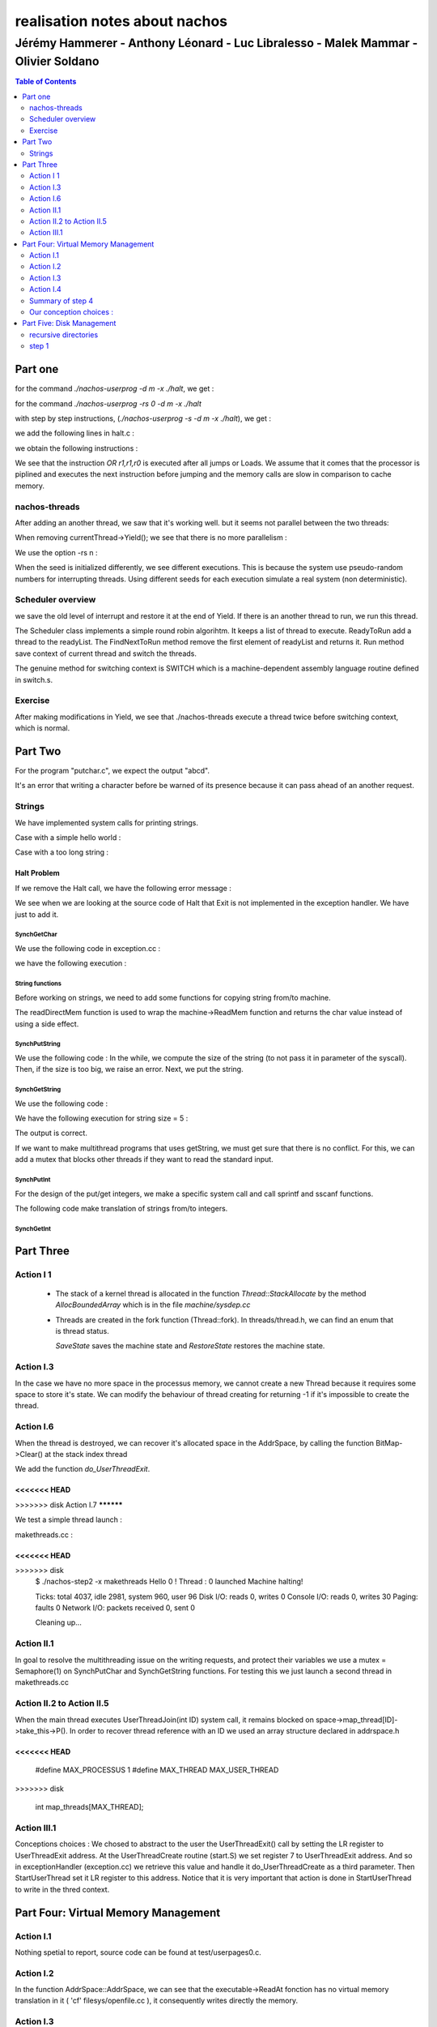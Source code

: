 ==============================
realisation notes about nachos
==============================

-----------------------------------------------------------------------------------
Jérémy Hammerer - Anthony Léonard - Luc Libralesso - Malek Mammar - Olivier Soldano
-----------------------------------------------------------------------------------

.. contents:: Table of Contents
	:depth: 2

Part one
########

for the command *./nachos-userprog -d m -x ./halt*, we get :

.. code-block: C

    Starting thread "main" at time 10
    At PC = 0x0: JAL 52
    At PC = 0x4: OR r1,r1,r0
    At PC = 0xd0: ADDIU r29,r29,-24
    At PC = 0xd4: SW r31,20(r29)
    At PC = 0xd8: SW r30,16(r29)
    At PC = 0xdc: ADDU r30,r29,r0
    At PC = 0xe0: JAL 4
    At PC = 0xe4: OR r1,r1,r0
    At PC = 0x10: ADDIU r2,r0,0
    At PC = 0x14: SYSCALL
    Exception: syscall
    Machine halting!

    Ticks: total 19, idle 0, system 10, user 9
    Disk I/O: reads 0, writes 0
    Console I/O: reads 0, writes 0
    Paging: faults 0
    Network I/O: packets received 0, sent 0

    Cleaning up...



for the command *./nachos-userprog -rs 0 -d m -x ./halt*

.. code-block: C

    Starting thread "main" at time 10
    At PC = 0x0: JAL 52
    At PC = 0x4: OR r1,r1,r0
    At PC = 0xd0: ADDIU r29,r29,-24
    At PC = 0xd4: SW r31,20(r29)
    At PC = 0xd8: SW r30,16(r29)
    At PC = 0xdc: ADDU r30,r29,r0
    At PC = 0xe0: JAL 4
    At PC = 0xe4: OR r1,r1,r0
    At PC = 0x10: ADDIU r2,r0,0
    At PC = 0x14: SYSCALL
    Exception: syscall
    Machine halting!

    Ticks: total 19, idle 0, system 10, user 9
    Disk I/O: reads 0, writes 0
    Console I/O: reads 0, writes 0
    Paging: faults 0
    Network I/O: packets received 0, sent 0

    Cleaning up...



with step by step instructions, (*./nachos-userprog -s -d m -x ./halt*), 
we get :

.. code-block: C

    Starting thread "main" at time 10
    At PC = 0x0: JAL 52
    Time: 11, interrupts on
    Pending interrupts:
    End of pending interrupts
    Machine registers:
    0:	0x0	1:	0x0	2:	0x0	3:	0x0
    4:	0x0	5:	0x0	6:	0x0	7:	0x0
    8:	0x0	9:	0x0	10:	0x0	11:	0x0
    12:	0x0	13:	0x0	14:	0x0	15:	0x0
    16:	0x0	17:	0x0	18:	0x0	19:	0x0
    20:	0x0	21:	0x0	22:	0x0	23:	0x0
    24:	0x0	25:	0x0	26:	0x0	27:	0x0
    28:	0x0	SP(29):	0x570	30:	0x0	RA(31):	0x8
    Hi:	0x0	Lo:	0x0
    PC:	0x4	NextPC:	0xd0	PrevPC:	0x0
    Load:	0x0	LoadV:	0x0

    11> 
    At PC = 0x4: OR r1,r1,r0
    Time: 12, interrupts on
    Pending interrupts:
    End of pending interrupts
    Machine registers:
    0:	0x0	1:	0x0	2:	0x0	3:	0x0
    4:	0x0	5:	0x0	6:	0x0	7:	0x0
    8:	0x0	9:	0x0	10:	0x0	11:	0x0
    12:	0x0	13:	0x0	14:	0x0	15:	0x0
    16:	0x0	17:	0x0	18:	0x0	19:	0x0
    20:	0x0	21:	0x0	22:	0x0	23:	0x0
    24:	0x0	25:	0x0	26:	0x0	27:	0x0
    28:	0x0	SP(29):	0x570	30:	0x0	RA(31):	0x8
    Hi:	0x0	Lo:	0x0
    PC:	0xd0	NextPC:	0xd4	PrevPC:	0x4
    Load:	0x0	LoadV:	0x0

    [...] 

we add the following lines in halt.c :

.. code-block: C

	int a = 30;
	int b = 12;
	int c = a+b;

we obtain the following instructions :

.. code-block: C

    Starting thread "main" at time 10
    At PC = 0x0: JAL 52
    At PC = 0x4: OR r1,r1,r0
    At PC = 0xd0: ADDIU r29,r29,-40
    At PC = 0xd4: SW r31,36(r29)
    At PC = 0xd8: SW r30,32(r29)
    At PC = 0xdc: ADDU r30,r29,r0
    At PC = 0xe0: ADDIU r2,r0,30
    At PC = 0xe4: SW r2,24(r30)
    At PC = 0xe8: ADDIU r2,r0,10
    At PC = 0xec: SW r2,20(r30)
    At PC = 0xf0: LW r3,24(r30)
    At PC = 0xf4: LW r2,20(r30)
    At PC = 0xf8: OR r1,r1,r0
    At PC = 0xfc: ADDU r2,r3,r2
    At PC = 0x100: SW r2,16(r30)
    At PC = 0x104: LW r2,16(r30)
    At PC = 0x108: OR r1,r1,r0
    At PC = 0x10c: ADDIU r2,r2,2
    At PC = 0x110: SW r2,16(r30)
    At PC = 0x114: JAL 4
    At PC = 0x118: OR r1,r1,r0
    At PC = 0x10: ADDIU r2,r0,0
    At PC = 0x14: SYSCALL
    Exception: syscall
    Machine halting!

    Ticks: total 32, idle 0, system 10, user 22
    Disk I/O: reads 0, writes 0
    Console I/O: reads 0, writes 0
    Paging: faults 0
    Network I/O: packets received 0, sent 0

    Cleaning up...


We see that the instruction *OR r1,r1,r0* is executed after
all jumps or Loads. We assume that it comes that the processor
is piplined and executes the next instruction before jumping
and the memory calls are slow in comparison to cache memory.


nachos-threads
**************



After adding an another thread, we saw that it's working well. but it 
seems not parallel between the two threads:

.. code-block: C

    *** thread 0 looped 0 times
    *** thread 1 looped 0 times
    *** thread 0 looped 1 times
    *** thread 1 looped 1 times
    *** thread 0 looped 2 times
    *** thread 1 looped 2 times
    *** thread 0 looped 3 times
    *** thread 1 looped 3 times
    *** thread 0 looped 4 times
    *** thread 1 looped 4 times
    *** thread 1 looped 0 times
    *** thread 2 looped 0 times
    *** thread 1 looped 1 times
    *** thread 2 looped 1 times
    *** thread 1 looped 2 times
    *** thread 2 looped 2 times
    *** thread 1 looped 3 times
    *** thread 2 looped 3 times
    *** thread 1 looped 4 times
    *** thread 2 looped 4 times
    No threads ready or runnable, and no pending interrupts.
    Assuming the program completed.
    Machine halting!

    Ticks: total 250, idle 0, system 250, user 0
    Disk I/O: reads 0, writes 0
    Console I/O: reads 0, writes 0
    Paging: faults 0
    Network I/O: packets received 0, sent 0

    Cleaning up...


When removing currentThread->Yield();
we see that there is no more parallelism :


.. code-block: C

    *** thread 0 looped 0 times
    *** thread 0 looped 1 times
    *** thread 0 looped 2 times
    *** thread 0 looped 3 times
    *** thread 0 looped 4 times
    *** thread 1 looped 0 times
    *** thread 1 looped 1 times
    *** thread 1 looped 2 times
    *** thread 1 looped 3 times
    *** thread 1 looped 4 times
    *** thread 1 looped 0 times
    *** thread 1 looped 1 times
    *** thread 1 looped 2 times
    *** thread 1 looped 3 times
    *** thread 1 looped 4 times
    *** thread 2 looped 0 times
    *** thread 2 looped 1 times
    *** thread 2 looped 2 times
    *** thread 2 looped 3 times
    *** thread 2 looped 4 times
    No threads ready or runnable, and no pending interrupts.
    Assuming the program completed.
    Machine halting!

    Ticks: total 50, idle 0, system 50, user 0
    Disk I/O: reads 0, writes 0
    Console I/O: reads 0, writes 0
    Paging: faults 0
    Network I/O: packets received 0, sent 0

    Cleaning up...


We use the option -rs n :

.. code-block: C

    ./nachos-threads -rs 5
    *** thread 0 looped 0 times
    *** thread 1 looped 0 times
    *** thread 0 looped 1 times
    *** thread 1 looped 1 times
    *** thread 0 looped 2 times
    *** thread 1 looped 2 times
    *** thread 1 looped 3 times
    *** thread 0 looped 3 times
    *** thread 1 looped 4 times
    *** thread 0 looped 4 times
    *** thread 1 looped 0 times
    *** thread 2 looped 0 times
    *** thread 1 looped 1 times
    *** thread 2 looped 1 times
    *** thread 1 looped 2 times
    *** thread 2 looped 2 times
    *** thread 1 looped 3 times
    *** thread 2 looped 3 times
    *** thread 1 looped 4 times
    *** thread 2 looped 4 times
    [...]
    
    ./nachos-threads -rs 4
    *** thread 0 looped 0 times
    *** thread 1 looped 0 times
    *** thread 0 looped 1 times
    *** thread 1 looped 1 times
    *** thread 0 looped 2 times
    *** thread 1 looped 2 times
    *** thread 0 looped 3 times
    *** thread 1 looped 3 times
    *** thread 0 looped 4 times
    *** thread 1 looped 0 times
    *** thread 1 looped 4 times
    *** thread 2 looped 0 times
    *** thread 1 looped 1 times
    *** thread 2 looped 1 times
    *** thread 1 looped 2 times
    *** thread 1 looped 3 times
    *** thread 2 looped 2 times
    *** thread 1 looped 4 times
    *** thread 2 looped 3 times
    *** thread 2 looped 4 times
    [...]

When the seed is initialized differently, we see different executions.
This is because the system use pseudo-random numbers for interrupting threads. Using different seeds for each execution simulate a real system (non deterministic).


Scheduler overview
******************

we save the old level of interrupt and restore it at the end of Yield.
If there is an another thread to run, we run this thread.

The Scheduler class implements a simple round robin algorihtm. It keeps a list 
of thread to execute. ReadyToRun add a thread to the readyList. The FindNextToRun method remove the first element of readyList and returns it.
Run method save context of current thread and switch the threads.

The genuine method for switching context is SWITCH which is a machine-dependent assembly language routine defined in switch.s.


Exercise
********

After making modifications in Yield, we see that ./nachos-threads execute
a thread twice before switching context, which is normal.





Part Two
########

For the program "putchar.c", we expect the output "abcd".


It's an error that writing a character before be warned of its presence
because it can pass ahead of an another request.



Strings
*******

We have implemented system calls for printing strings. 


Case with a simple hello world :

.. code-block : c

    hello world !
    Machine halting!

    Ticks: total 1568, idle 1400, system 150, user 18
    Disk I/O: reads 0, writes 0
    Console I/O: reads 0, writes 14
    Paging: faults 0
    Network I/O: packets received 0, sent 0

    Cleaning up...
    
    
Case with a too long string :

.. code-block : c

    01234567890123456789012345678901234567890123456789012345678901234567890
    12345678901234567890123456789012345678901234567890123456789012345678901
    23456789012345678901234567890123456789012345678901234567890123456789012
    34567890123456789012345678901234567890123456789012345678901234567890123
    456789012345678*** stack smashing detected ***: ./nachos-step2 terminated
    Aborted



Halt Problem
============


If we remove the Halt call, we have the following error message : 

.. code-block : c

    abcd
    Unexpected user mode exception 1 1
    Assertion failed: line 111, file "../userprog/exception.cc"
    Aborted


We see when we are looking at the source code of Halt that Exit is not
implemented in the exception handler. We have just to add it.


SynchGetChar
------------

We use the following code in exception.cc :

.. code-block : c

    case SC_PutChar:
        DEBUG('a', "Putchar used by user program.\n");
        synchconsole->SynchPutChar((char)machine->ReadRegister(4));
        break;

we have the following execution :

.. code-block : c

    a
    caractere:a
    Machine halting!

    Ticks: total 67287879, idle 67287691, system 140, user 48
    Disk I/O: reads 0, writes 0
    Console I/O: reads 2, writes 12
    Paging: faults 0
    Network I/O: packets received 0, sent 0

    Cleaning up...


String functions
----------------

Before working on strings, we need to add some functions for
copying string from/to machine.

The readDirectMem function is used to wrap the machine->ReadMem function
and returns the char value instead of using a side effect.

.. code-block : c

    void copyStringFromMachine(int from, char *to, unsigned size){
        unsigned int i;
        for ( i = 0 ; i < size ; i++ ){
            machine->ReadMem(from+i,1,(int*) (to+i) );
        }
        to[size-1] = '\0';
    }

    void copyStringToMachine(char* from, int to, unsigned size){
        unsigned int i;
        for ( i = 0 ; i < size ; i++ ){
            machine->WriteMem(to+i,1,(int)from[i]);
        }
    }


    char readDirectMem(int from){
        int to;
        machine->ReadMem(from,1,&to);
        return (char) to;
    }

SynchPutString
--------------

We use the following code :
In the while, we compute the size of the string (to not pass it in 
parameter of the syscall). Then, if the size is too big, we raise an error.
Next, we put the string.

.. code-block : c

    case SC_PutString:
        from = machine->ReadRegister(4);
        i=1;
        while( readDirectMem(from+i-1) != '\0' ) i++;
        size=i;
        if (size > MAX_STRING_SIZE){
            printf("string buffer overflow %d %d\n",which,type);
            ASSERT(FALSE);
            break;
        }
        copyStringFromMachine(from,bufString,size);
        synchconsole->SynchPutString(bufString);
        break;



SynchGetString
--------------

We use the following code : 

.. code-block : c

    case SC_GetString:
        from = machine->ReadRegister(4);
        size = machine->ReadRegister(5);
        synchconsole->SynchGetString(bufString, size);
        copyStringToMachine(bufString,from,size);
        DEBUG('a', "getstring used by user program.\n");
        break;

We have the following execution for string size = 5 :

.. code-block : c

    abcdef
    abcd
    ef

    Machine halting!

    Ticks: total 162744489, idle 162744253, system 170, user 66
    Disk I/O: reads 0, writes 0
    Console I/O: reads 7, writes 9
    Paging: faults 0
    Network I/O: packets received 0, sent 0

    Cleaning up...

The output is correct.

If we want to make multithread programs that uses getString, we must
get sure that there is no conflict. For this, we can add a mutex that
blocks other threads if they want to read the standard input.


SynchPutInt
-----------

For the design of the put/get integers, we make a specific system call
and call sprintf and sscanf functions. 


The following code make translation of strings from/to integers. 

.. code-block : c

    void SynchConsole::SynchPutInt(int n){
        char buff[MAX_STRING_SIZE];
        snprintf(buff,MAX_STRING_SIZE, "%d",n);
        SynchPutString(buff);
    }

    void SynchConsole::SynchGetInt(int *n){
        char buff[MAX_STRING_SIZE];
        SynchGetString(buff,MAX_STRING_SIZE);
        *n=0;
        ASSERT(sscanf(buff,"%d",n) != EOF );
    }

.. code-block : c

    42
    Machine halting!

    Ticks: total 370, idle 300, system 40, user 30
    Disk I/O: reads 0, writes 0
    Console I/O: reads 0, writes 3
    Paging: faults 0
    Network I/O: packets received 0, sent 0

    Cleaning up...


SynchGetInt
-----------

.. code-block : c

    1337
    1337
    Machine halting!

    Ticks: total 133371198, idle 133371051, system 110, user 37
    Disk I/O: reads 0, writes 0
    Console I/O: reads 5, writes 5
    Paging: faults 0
    Network I/O: packets received 0, sent 0

    Cleaning up...





Part Three
##########

Action I 1
**********

 - The stack of a kernel thread is allocated in the function *Thread::StackAllocate*
   by the method *AllocBoundedArray* which is in the file *machine/sysdep.cc*


 - Threads are created in the fork function (Thread::fork). In threads/thread.h,
   we can find an enum that is thread status.

   *SaveState* saves the machine state and *RestoreState* restores the machine
   state.



Action I.3
**********



In the case we have no more space in the processus memory, we cannot
create a new Thread because it requires some space to store it's 
state. We can modify the behaviour of thread creating for returning -1
if it's impossible to create the thread.



Action I.6
**********


When the thread is destroyed, we can recover it's allocated space in the
AddrSpace, by calling the function BitMap->Clear() at the stack index thread


We add the function *do_UserThreadExit*.

.. code-block : C++

    void do_UserThreadExit() {
      //We release every thread waiting for me
      int ID = currentThread->getID();
      for(int i=0; i<currentThread->space->map_joins[ID]; i++) {
         ((UserThread*) currentThread->space->map_threads[ID])->take_this->V();
         if (DEBUG_THREAD)
           fprintf(stderr, "\nDEBUG_MSG : UserThread.cc : Thread %d : releasing the joins\n", ID);
      }

      currentThread->space->clearThread(ID);

      // The thread call the finish method.
      currentThread->Finish();
      // we need to free the thread's stack memory
      currentThread->space->stackBitMap->Clear(((UserThread*)currentThread)->stackIndex);
    }


<<<<<<< HEAD
=======

>>>>>>> disk
Action I.7
**********

We test a simple thread launch : 

makethreads.cc : 

.. code-block : C++
      
    void fun(void* arg){
      int p = *((int*) arg);
      PutString("Hello ");
      PutInt(p);
      PutString(" !\n");
    }

    int main(){
      int arg = 0;
      int fils = UserThreadCreate(fun,(void*) &arg);
      PutString("Thread : ");
      PutInt(fils);
      PutString(" launched\n");
      if ( fils < 0 )
          PutString("ERREUR CREATION THREAD !\n");
      }
      return 0;
    }

.. code-block : C++

<<<<<<< HEAD
=======
.. code-block : C++

>>>>>>> disk
      $ ./nachos-step2 -x makethreads
      Hello 0 !
      Thread : 0 launched
      Machine halting!

      Ticks: total 4037, idle 2981, system 960, user 96
      Disk I/O: reads 0, writes 0
      Console I/O: reads 0, writes 30
      Paging: faults 0
      Network I/O: packets received 0, sent 0

      Cleaning up...


Action II.1
***********

In goal to resolve the multithreading issue on the writing requests, and protect their variables we use a mutex = Semaphore(1) on SynchPutChar and SynchGetString functions.
For testing this we just launch a second thread in makethreads.cc

Action II.2 to Action II.5
**************************

When the main thread executes UserThreadJoin(int ID) system call, it remains blocked on space->map_thread[ID]->take_this->P().
In order to recover thread reference with an ID we used an array structure declared in addrspace.h 

.. code-block : C++
<<<<<<< HEAD
=======

      #define MAX_PROCESSUS	1
      #define MAX_THREAD 		MAX_USER_THREAD
>>>>>>> disk

      int map_threads[MAX_THREAD];

      
Action III.1
************

Conceptions choices : 
We chosed to abstract to the user the UserThreadExit() call by setting the LR register to UserThreadExit address. 
At the UserThreadCreate routine (start.S) we set register 7 to UserThreadExit address. 
And so in exceptionHandler (exception.cc) we retrieve this value and handle it do_UserThreadCreate as a third parameter.
Then StartUserThread set it LR register to this address. Notice that it is very important that action is done in StartUserThread to write in the thred context.


Part Four: Virtual Memory Management
####################################

Action I.1
**********

Nothing spetial to report, source code can be found at test/userpages0.c.

Action I.2
**********

In the function AddrSpace::AddrSpace, we can see that the executable->ReadAt fonction
has no virtual memory translation in it ( 'cf' filesys/openfile.cc ), it
consequently writes directly the memory.

Action I.3
**********

We implemented as taught a ReadAtVirtual function using a buffer for reading
and then writing using virtual address translation.


Action I.4
**********

We replaced i by i+1 in 

Summary of step 4
*****************

<<<<<<< HEAD
In goal to store and manage our processes and thread. We declared some variables (in system.h and addrspace.h): 

In system.h : 
extern BitMap* next_process(MAX_PROCESSUS); //for pid management

In addrspace.h :
BitMap* next_thread(MAX_THREAD); //for id management
int map_thread[MAX_THREAD]; //for storing thread references and acceding to their semaphore with an ID
int map_join[MAX_THREAD]; //for counting the number of join made on a thread

The files we added : 
frameprovider.cc and .h
userthread.cc and .h inherit from Thread.
forkexec.cc and .h inherit from Thread.
This file above wasn't asked in the subject but we judged that we had to give him its own class since it represent
a kernel thread, a MIPS process and the main thread among his sons.


Our conception choices : 
************************
                                                                                                             
All threads initiated from a same father are inside a same process, so they have the same PID value.
Now we chose to add an ID value in goal to distinguish the threads in a same process. 
Also in goal to keep a tracability between sons/fathers for future porpuses, each thread keep a reference  
to his parent in a variable so we could build an ascendent tree from any thread X with sames PIDs.                


For the non terminaison of the main thread while one of his sons at least hasn't finished we chose to do
as linux systems does, ie we let the responsibility to the programer.

Let see how we implemented the join functionnality:
Here again we chose to use semaphores. And so we added a semaphore field (Semaphore* take_this) to UserThread and ForkExec classes 
Let say X want to wait for Y. X will call Y->semaphore->P() (by UserThreadJoin system call), and from the Y side 
we need to do a this->V() when Y has finished. If you see the UserThreadExit() function in UserThread.cc you would notice that
we call Y->V() the number of time P() has been called. Indeed we keep a join counter (Y->space->map_joins[ID]++) for every thread, 
in goal release every one.
This way to do things has two advantages : 
-> a succession of UserThreadJoin calls for a same thread doesn't affect the program behavior. It is like doing one UserThreadJoin call.
-> anythread from the same process can wait for another thread. 

UserThreadExit is automacally called when a user thread finishes his work. In StartUserThread we set the LR register 
to UserThreadExit address function.

To assure a mutual exlcusion with some functions used by multiple threads at a same time eventually, we added a Mutex : 
--> for frames allocation : 

.. code-block : C++

      int* FrameProvider::GetEmptyFrame(int n) 
      {
      this->mutex->P();
      ....
      this->mutex->V();
      return frames;
      }

To avoid memory leak we make sure to call "delete space" in the Thread destructor if of course space != NULL. 

.. code-block : C++

	Thread::~Thread ()
		{
		if (stack != NULL)
		  DeallocBoundedArray ((char *) stack, StackSize * sizeof (int));
		
		#ifdef USER_PROGRAM
		#ifdef CHANGED
		  if(space != NULL && this->getID()==-1)  //If this is the main thread then its ID == -1 by convention
		  { 
		  DEBUG ('p', "%s is destroying its addrspace\n", (char*) name);
		  delete space;
		  }
		#endif
		#endif
	}

The thread destrutor is automatically scheduled when thread->Finish() is called. 
This way of doing is due to the fact a current thread cannot destroy himself so it is scheduled to be destroyed.

Here is how we create a Process :

.. code-block : C++

    int do_ForkExec(char* filename, int exit_syscall) {
      DEBUG('p',"do_ForkExec is called by %s process PID %d\n", parent->getName(), parent->getPID());	
      OpenFile *executable = fileSystem->Open (filename);

      if (executable == NULL) {
      fprintf (stderr, "Unable to open file %s\n", filename);
      return -1;
      }

      AddrSpace* space = new AddrSpace (executable);
      if (space == NULL) {
      fprintf (stderr, "Unable to allocate an address space %s\n", filename);
      return -2;
      }

      if (! space->allFramesAllocated) {
      fprintf (stderr, "Unable to allocate an the frames %s\n", filename);
      return -3;
      }

      delete executable;		// close file

      int pid = nextProcess();
      if (pid < 0) {
      fprintf (stderr, "The number max of processes is reached\n");
      return -4;
      }

      Thread* parent = currentThread;
      char name[15];
      sprintf(name, "process %d",pid);
      ForkExec* t = new ForkExec(name);

      //On ne stock pas la reference du main thread
      t->setPID(pid);
      t->setID(-1); //This is how we identify the main thread
      t->space = space; //So at Fork call it dosn't affect the same addrspace as my process father
      t->parent = parent;

      t->Fork(StartForkExec, 0);
      currentThread->Yield(); //On ne fait pas de yield car c'est un process en parallele

      return pid;
    }

And this is how with exit every process : 

.. code-block :: C++

    void do_ForkExecExit() {
      DEBUG('p', "do_ForkExecExit is called by %s\n",currentThread->getName());
      int PID = currentThread->getPID();

      next_process->Clear(PID);
      if (next_process->NumClear() == MAX_PROCESSUS) {
          DEBUG('p', "Process %s is halting\n", currentThread->getName());
          interrupt->Halt();
      }
      DEBUG('p', "Process %s is finished\n", currentThread->getName());
      currentThread->Finish();

    }



Part Five: Disk Management
##########################


recursive directories
*********************

In this part, we want to implement recursive directories in nachOS.
In the default system, we have only one directory. In the version we
want to have, we have a root directory that can contain files or directories.

.. code-block : C

	for (i = 0; i < numPages; i++)
		{
		#ifdef CHANGED
		pageTable[i].virtualPage = i; // step 4 action I.4
		pageTable[i].physicalPage = (i+1)%numPages;
		#else
		pageTable[i].virtualPage = i;	// for now, virtual page # = phys page #
		pageTable[i].physicalPage = i;
		#endif
		pageTable[i].valid = TRUE;
		pageTable[i].use = FALSE;
		pageTable[i].dirty = FALSE;
		pageTable[i].readOnly = FALSE;	// if the code segment was entirely on 
		// a separate page, we could set its 
		// pages to be read-only
		}
      
and now a part of the trace of an execution of a program with the -d a option:

	Writing VA 0x0, size 1, value 0xffffff86
	Translate 0x0, write: phys addr = 0x80``
	
We can see that the address 0x0 was translated to 0x80 witch is 128 bytes
appart, thus corresponding to the current definition of the pagesize.
We conclude that the address translation is effectively working.



step 1
******

In this step, we are interested to add subdirectories.
For this, we add in the directory entry a new field that indicates
if the file is a directory or a simple file :

.. code-block : C++

    enum FileType{ DIR, FILE };
    
    class DirectoryEntry {
      public:
        FileType type;
        bool inUse;				// Is this directory entry in use?
        int sector;				// Location on disk to find the 
                        //   FileHeader for this file 
        char name[FileNameMaxLen + 1];	// Text name for file, with +1 for 
                        // the trailing '\0'
    };


Then, in the Directory::table, we consider that the two first entries,
table[0] and table[1] refers respectively to . and ..


we create the local function in directory.cc :

.. code-block : C++

    void initializePageTable(	DirectoryEntry* ptr, 
                                bool inUse, 
                                FileType type, 
                                int sector,
                                const char* name){
        ptr->inUse = inUse;
        ptr->type = type;
        ptr->sector = sector;
        strncpy(ptr->name, name , FileNameMaxLen);
    }
    
That helps us to initialize a PageTable.

Now, in the Directory constructor, we add the . and .. gestion :

.. code-block : C++

	// add . and ..
	initializePageTable(&(table[0]), TRUE, FILE, currentSector, ".");
	if ( parentSector >= 0 ){
		initializePageTable(&(table[1]), TRUE, FILE, parentSector, "..");
	}


We also modify Directory::Add with an other parameter : fileType

.. code-block : C++

    bool
    Directory::Add(const char *name, int newSector, FileType type)
    { 
        if (FindIndex(name) != -1)
        return FALSE;

        for (int i = 0; i < tableSize; i++)
            if (!table[i].inUse) {
                initializePageTable(&(table[i]), TRUE, type, newSector, name);
                return TRUE;
            }
        }
        return FALSE;	// no space.  Fix when we have extensible files.
    }
